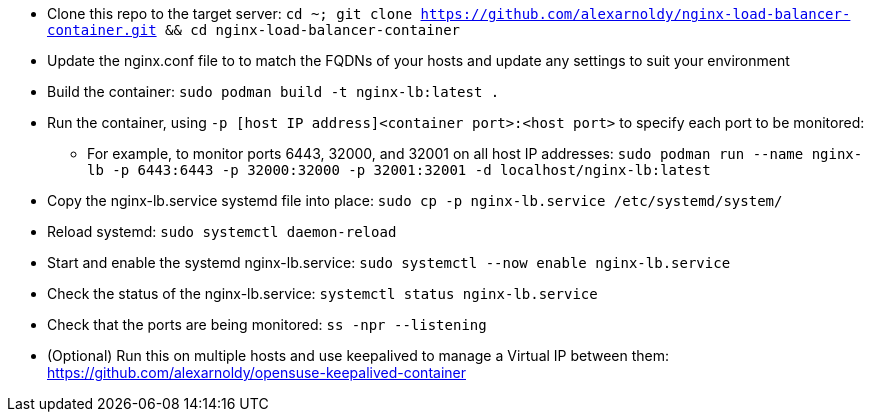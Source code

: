 * Clone this repo to the target server: `cd ~; git clone https://github.com/alexarnoldy/nginx-load-balancer-container.git && cd nginx-load-balancer-container`
* Update the nginx.conf file to to match the FQDNs of your hosts and update any settings to suit your environment
* Build the container: `sudo podman build -t nginx-lb:latest .`
* Run the container, using `-p [host IP address]<container port>:<host port>` to specify each port to be monitored: 
** For example, to monitor ports 6443, 32000, and 32001 on all host IP addresses: `sudo podman run --name nginx-lb -p 6443:6443 -p 32000:32000 -p 32001:32001 -d localhost/nginx-lb:latest`
* Copy the nginx-lb.service systemd file into place: `sudo cp -p nginx-lb.service /etc/systemd/system/`
* Reload systemd: `sudo systemctl daemon-reload`
* Start and enable the systemd nginx-lb.service: `sudo systemctl --now enable nginx-lb.service`
* Check the status of the nginx-lb.service: `systemctl status nginx-lb.service`
* Check that the ports are being monitored: `ss -npr --listening`
* (Optional) Run this on multiple hosts and use keepalived to manage a Virtual IP between them: https://github.com/alexarnoldy/opensuse-keepalived-container



// vim: set syntax=asciidoc:

